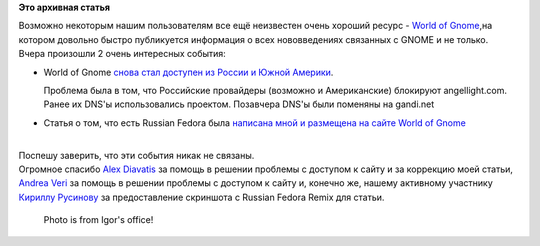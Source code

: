 .. title: An Introduction To Russian Fedora. World Of Gnome снова доступен в России.
.. slug: introduction-russian-fedora-world-gnome-снова-доступен-в-России
.. date: 2014-06-15 00:19:15
.. tags:
.. category:
.. link:
.. description:
.. type: text
.. author: i.gnatenko.brain

**Это архивная статья**


| Возможно некоторым нашим пользователям все ещё неизвестен очень
  хороший ресурс - `World of Gnome <http://worldofgnome.org/>`__,на
  котором довольно быстро публикуется информация о всех нововведениях
  связанных с GNOME и не только.

| Вчера произошли 2 очень интересных события:

-  World of Gnome `снова стал доступен из России и Южной
   Америки <https://plus.google.com/+WorldofgnomeOrg/posts/7NYJ8mUkdFg>`__.

   Проблема была в том, что Российские провайдеры (возможно и
   Американские) блокируют angellight.com. Ранее их DNS'ы использовались
   проектом. Позавчера DNS'ы были поменяны на gandi.net
-  Статья о том, что есть Russian Fedora была `написана мной и размещена
   на сайте World of
   Gnome <http://worldofgnome.org/an-introduction-to-russian-fedora/>`__

| 
| Поспешу заверить, что эти события никак не связаны.

| Огромное спасибо `Alex
  Diavatis <https://plus.google.com/115140691119347516509/posts>`__ за
  помощь в решении проблемы с доступом к сайту и за коррекцию моей
  статьи, `Andrea Veri <https://plus.google.com/+AndreaVeri/posts>`__ за
  помощь в решении проблемы с доступом к сайту и, конечно же, нашему
  активному участнику `Кириллу
  Русинову <https://plus.google.com/+carasinberlogue/posts>`__ за
  предоставление скриншота с Russian Fedora Remix для статьи.


    Photo is from Igor's office!

|Photo's from my office|

.. |Photo's from my office| image:: https://lh4.googleusercontent.com/-nlEakKLji_E/U5yFA8061SI/AAAAAAAAAak/uvDpj5LuxqQ/w882-h496-no/vim-sheet.jpg
   :width: 640px
   :height: 359px
